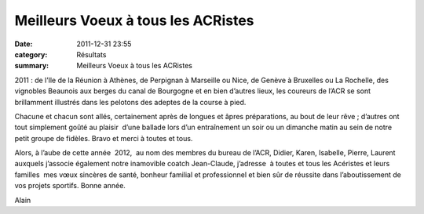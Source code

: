 Meilleurs Voeux à tous les ACRistes
===================================

:date: 2011-12-31 23:55
:category: Résultats
:summary: Meilleurs Voeux à tous les ACRistes

2011 : de l’Ile de la Réunion à Athènes, de Perpignan à Marseille ou Nice, de Genève à Bruxelles ou La Rochelle, des vignobles Beaunois aux berges du canal de Bourgogne et en bien d’autres lieux, les coureurs de l’ACR se sont  brillamment illustrés dans les pelotons des adeptes de la course à pied.


|Bonne Année|


Chacune et chacun sont allés, certainement après de longues et âpres préparations, au bout de leur rêve ; d’autres ont  tout simplement goûté au plaisir  d’une ballade lors d’un entraînement un soir ou un dimanche matin au sein de notre petit groupe de fidèles. Bravo et merci à toutes et tous.


Alors, à l’aube de cette année  2012,  au nom des membres du bureau de l’ACR, Didier, Karen, Isabelle, Pierre, Laurent auxquels j’associe également notre inamovible coatch Jean-Claude, j’adresse  à toutes et tous les Acéristes et leurs familles  mes vœux sincères de santé, bonheur familial et professionnel et bien sûr de réussite dans l’aboutissement de vos projets sportifs. Bonne année.


Alain

.. |Bonne Année| image:: http://assets.acr-dijon.org/old/httpimgover-blogcom500x3500120862manifestation-divers-bonne-annee.jpg
